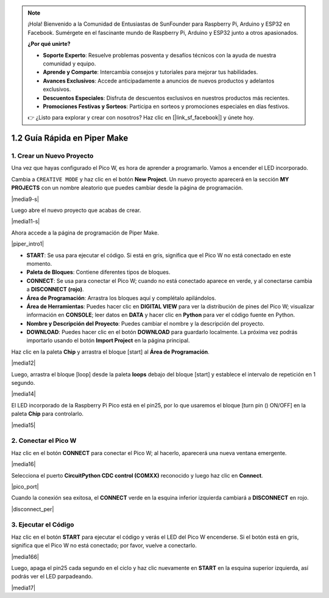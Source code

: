 .. note::

    ¡Hola! Bienvenido a la Comunidad de Entusiastas de SunFounder para Raspberry Pi, Arduino y ESP32 en Facebook. Sumérgete en el fascinante mundo de Raspberry Pi, Arduino y ESP32 junto a otros apasionados.

    **¿Por qué unirte?**

    - **Soporte Experto**: Resuelve problemas posventa y desafíos técnicos con la ayuda de nuestra comunidad y equipo.
    - **Aprende y Comparte**: Intercambia consejos y tutoriales para mejorar tus habilidades.
    - **Avances Exclusivos**: Accede anticipadamente a anuncios de nuevos productos y adelantos exclusivos.
    - **Descuentos Especiales**: Disfruta de descuentos exclusivos en nuestros productos más recientes.
    - **Promociones Festivas y Sorteos**: Participa en sorteos y promociones especiales en días festivos.

    👉 ¿Listo para explorar y crear con nosotros? Haz clic en [|link_sf_facebook|] y únete hoy.

.. _quick_guide_piper:

1.2 Guía Rápida en Piper Make
=================================

1. Crear un Nuevo Proyecto
------------------------------

Una vez que hayas configurado el Pico W, es hora de aprender a programarlo. 
Vamos a encender el LED incorporado.

Cambia a ``CREATIVE MODE`` y haz clic en el botón **New Project**. Un nuevo 
proyecto aparecerá en la sección **MY PROJECTS** con un nombre aleatorio que 
puedes cambiar desde la página de programación.

|media9-s|

Luego abre el nuevo proyecto que acabas de crear.

|media11-s|

Ahora accede a la página de programación de Piper Make.

|piper_intro1|

* **START**: Se usa para ejecutar el código. Si está en gris, significa que el Pico W no está conectado en este momento.
* **Paleta de Bloques**: Contiene diferentes tipos de bloques.
* **CONNECT**: Se usa para conectar el Pico W; cuando no está conectado aparece en verde, y al conectarse cambia a **DISCONNECT (rojo)**.
* **Área de Programación**: Arrastra los bloques aquí y complétalo apilándolos.
* **Área de Herramientas**: Puedes hacer clic en **DIGITAL VIEW** para ver la distribución de pines del Pico W; visualizar información en **CONSOLE**; leer datos en **DATA** y hacer clic en **Python** para ver el código fuente en Python.
* **Nombre y Descripción del Proyecto**: Puedes cambiar el nombre y la descripción del proyecto.
* **DOWNLOAD**: Puedes hacer clic en el botón **DOWNLOAD** para guardarlo localmente. La próxima vez podrás importarlo usando el botón **Import Project** en la página principal.

Haz clic en la paleta **Chip** y arrastra el bloque [start] al **Área de Programación**.

|media12|

Luego, arrastra el bloque [loop] desde la paleta **loops** debajo del bloque [start] y establece el intervalo de repetición en 1 segundo.

|media14|

El LED incorporado de la Raspberry Pi Pico está en el pin25, por lo que usaremos el bloque [turn pin () ON/OFF] en la paleta **Chip** para controlarlo.

|media15|

.. _connect_pico_per:

2. Conectar el Pico W
--------------------------

Haz clic en el botón **CONNECT** para conectar el Pico W; al hacerlo, aparecerá una nueva ventana emergente.

|media16|

Selecciona el puerto **CircuitPython CDC control (COMXX)** reconocido y luego haz clic en **Connect**.

|pico_port|

Cuando la conexión sea exitosa, el **CONNECT** verde en la esquina inferior izquierda cambiará a **DISCONNECT** en rojo.

|disconnect_per|

3. Ejecutar el Código
-------------------------

Haz clic en el botón **START** para ejecutar el código y verás el LED del Pico W encenderse. Si el botón está en gris, significa que el Pico W no está conectado; por favor, vuelve a conectarlo.

|media166|

Luego, apaga el pin25 cada segundo en el ciclo y haz clic nuevamente en **START** en la esquina superior izquierda, así podrás ver el LED parpadeando.

|media17|
